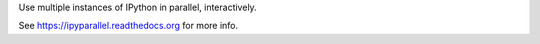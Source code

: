 Use multiple instances of IPython in parallel, interactively.

See https://ipyparallel.readthedocs.org for more info.


